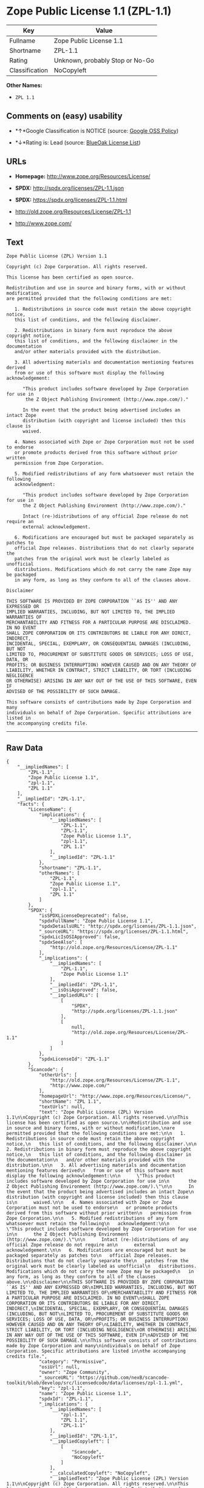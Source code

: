 * Zope Public License 1.1 (ZPL-1.1)

| Key              | Value                             |
|------------------+-----------------------------------|
| Fullname         | Zope Public License 1.1           |
| Shortname        | ZPL-1.1                           |
| Rating           | Unknown, probably Stop or No-Go   |
| Classification   | NoCopyleft                        |

*Other Names:*

- =ZPL 1.1=

** Comments on (easy) usability

- *↑*Google Classification is NOTICE (source:
  [[https://opensource.google.com/docs/thirdparty/licenses/][Google OSS
  Policy]])

- *↓*Rating is: Lead (source: [[https://blueoakcouncil.org/list][BlueOak
  License List]])

** URLs

- *Homepage:* http://www.zope.org/Resources/License/

- *SPDX:* http://spdx.org/licenses/ZPL-1.1.json

- *SPDX:* https://spdx.org/licenses/ZPL-1.1.html

- http://old.zope.org/Resources/License/ZPL-1.1

- http://www.zope.com/

** Text

#+BEGIN_EXAMPLE
    Zope Public License (ZPL) Version 1.1

    Copyright (c) Zope Corporation. All rights reserved.

    This license has been certified as open source.

    Redistribution and use in source and binary forms, with or without modification,
    are permitted provided that the following conditions are met:

       1. Redistributions in source code must retain the above copyright notice,
       this list of conditions, and the following disclaimer.

       2. Redistributions in binary form must reproduce the above copyright notice,
       this list of conditions, and the following disclaimer in the documentation
       and/or other materials provided with the distribution.

       3. All advertising materials and documentation mentioning features derived
       from or use of this software must display the following acknowledgement:

          "This product includes software developed by Zope Corporation for use in
           the Z Object Publishing Environment (http://www.zope.com/)."

          In the event that the product being advertised includes an intact Zope
          distribution (with copyright and license included) then this clause is
          waived.

       4. Names associated with Zope or Zope Corporation must not be used to endorse
       or promote products derived from this software without prior written
       permission from Zope Corporation.

       5. Modified redistributions of any form whatsoever must retain the following
       acknowledgment:

          "This product includes software developed by Zope Corporation for use in
          the Z Object Publishing Environment (http://www.zope.com/)."

          Intact (re-)distributions of any official Zope release do not require an
          external acknowledgement.

       6. Modifications are encouraged but must be packaged separately as patches to
       official Zope releases. Distributions that do not clearly separate the
       patches from the original work must be clearly labeled as unofficial
       distributions. Modifications which do not carry the name Zope may be packaged
       in any form, as long as they conform to all of the clauses above.

    Disclaimer

    THIS SOFTWARE IS PROVIDED BY ZOPE CORPORATION ``AS IS'' AND ANY EXPRESSED OR
    IMPLIED WARRANTIES, INCLUDING, BUT NOT LIMITED TO, THE IMPLIED WARRANTIES OF
    MERCHANTABILITY AND FITNESS FOR A PARTICULAR PURPOSE ARE DISCLAIMED. IN NO EVENT
    SHALL ZOPE CORPORATION OR ITS CONTRIBUTORS BE LIABLE FOR ANY DIRECT, INDIRECT,
    INCIDENTAL, SPECIAL, EXEMPLARY, OR CONSEQUENTIAL DAMAGES (INCLUDING, BUT NOT
    LIMITED TO, PROCUREMENT OF SUBSTITUTE GOODS OR SERVICES; LOSS OF USE, DATA, OR
    PROFITS; OR BUSINESS INTERRUPTION) HOWEVER CAUSED AND ON ANY THEORY OF
    LIABILITY, WHETHER IN CONTRACT, STRICT LIABILITY, OR TORT (INCLUDING NEGLIGENCE
    OR OTHERWISE) ARISING IN ANY WAY OUT OF THE USE OF THIS SOFTWARE, EVEN IF
    ADVISED OF THE POSSIBILITY OF SUCH DAMAGE.

    This software consists of contributions made by Zope Corporation and many
    individuals on behalf of Zope Corporation. Specific attributions are listed in
    the accompanying credits file.
#+END_EXAMPLE

--------------

** Raw Data

#+BEGIN_EXAMPLE
    {
        "__impliedNames": [
            "ZPL-1.1",
            "Zope Public License 1.1",
            "zpl-1.1",
            "ZPL 1.1"
        ],
        "__impliedId": "ZPL-1.1",
        "facts": {
            "LicenseName": {
                "implications": {
                    "__impliedNames": [
                        "ZPL-1.1",
                        "ZPL-1.1",
                        "Zope Public License 1.1",
                        "zpl-1.1",
                        "ZPL 1.1"
                    ],
                    "__impliedId": "ZPL-1.1"
                },
                "shortname": "ZPL-1.1",
                "otherNames": [
                    "ZPL-1.1",
                    "Zope Public License 1.1",
                    "zpl-1.1",
                    "ZPL 1.1"
                ]
            },
            "SPDX": {
                "isSPDXLicenseDeprecated": false,
                "spdxFullName": "Zope Public License 1.1",
                "spdxDetailsURL": "http://spdx.org/licenses/ZPL-1.1.json",
                "_sourceURL": "https://spdx.org/licenses/ZPL-1.1.html",
                "spdxLicIsOSIApproved": false,
                "spdxSeeAlso": [
                    "http://old.zope.org/Resources/License/ZPL-1.1"
                ],
                "_implications": {
                    "__impliedNames": [
                        "ZPL-1.1",
                        "Zope Public License 1.1"
                    ],
                    "__impliedId": "ZPL-1.1",
                    "__isOsiApproved": false,
                    "__impliedURLs": [
                        [
                            "SPDX",
                            "http://spdx.org/licenses/ZPL-1.1.json"
                        ],
                        [
                            null,
                            "http://old.zope.org/Resources/License/ZPL-1.1"
                        ]
                    ]
                },
                "spdxLicenseId": "ZPL-1.1"
            },
            "Scancode": {
                "otherUrls": [
                    "http://old.zope.org/Resources/License/ZPL-1.1",
                    "http://www.zope.com/"
                ],
                "homepageUrl": "http://www.zope.org/Resources/License/",
                "shortName": "ZPL 1.1",
                "textUrls": null,
                "text": "Zope Public License (ZPL) Version 1.1\n\nCopyright (c) Zope Corporation. All rights reserved.\n\nThis license has been certified as open source.\n\nRedistribution and use in source and binary forms, with or without modification,\nare permitted provided that the following conditions are met:\n\n   1. Redistributions in source code must retain the above copyright notice,\n   this list of conditions, and the following disclaimer.\n\n   2. Redistributions in binary form must reproduce the above copyright notice,\n   this list of conditions, and the following disclaimer in the documentation\n   and/or other materials provided with the distribution.\n\n   3. All advertising materials and documentation mentioning features derived\n   from or use of this software must display the following acknowledgement:\n\n      \"This product includes software developed by Zope Corporation for use in\n       the Z Object Publishing Environment (http://www.zope.com/).\"\n\n      In the event that the product being advertised includes an intact Zope\n      distribution (with copyright and license included) then this clause is\n      waived.\n\n   4. Names associated with Zope or Zope Corporation must not be used to endorse\n   or promote products derived from this software without prior written\n   permission from Zope Corporation.\n\n   5. Modified redistributions of any form whatsoever must retain the following\n   acknowledgment:\n\n      \"This product includes software developed by Zope Corporation for use in\n      the Z Object Publishing Environment (http://www.zope.com/).\"\n\n      Intact (re-)distributions of any official Zope release do not require an\n      external acknowledgement.\n\n   6. Modifications are encouraged but must be packaged separately as patches to\n   official Zope releases. Distributions that do not clearly separate the\n   patches from the original work must be clearly labeled as unofficial\n   distributions. Modifications which do not carry the name Zope may be packaged\n   in any form, as long as they conform to all of the clauses above.\n\nDisclaimer\n\nTHIS SOFTWARE IS PROVIDED BY ZOPE CORPORATION ``AS IS'' AND ANY EXPRESSED OR\nIMPLIED WARRANTIES, INCLUDING, BUT NOT LIMITED TO, THE IMPLIED WARRANTIES OF\nMERCHANTABILITY AND FITNESS FOR A PARTICULAR PURPOSE ARE DISCLAIMED. IN NO EVENT\nSHALL ZOPE CORPORATION OR ITS CONTRIBUTORS BE LIABLE FOR ANY DIRECT, INDIRECT,\nINCIDENTAL, SPECIAL, EXEMPLARY, OR CONSEQUENTIAL DAMAGES (INCLUDING, BUT NOT\nLIMITED TO, PROCUREMENT OF SUBSTITUTE GOODS OR SERVICES; LOSS OF USE, DATA, OR\nPROFITS; OR BUSINESS INTERRUPTION) HOWEVER CAUSED AND ON ANY THEORY OF\nLIABILITY, WHETHER IN CONTRACT, STRICT LIABILITY, OR TORT (INCLUDING NEGLIGENCE\nOR OTHERWISE) ARISING IN ANY WAY OUT OF THE USE OF THIS SOFTWARE, EVEN IF\nADVISED OF THE POSSIBILITY OF SUCH DAMAGE.\n\nThis software consists of contributions made by Zope Corporation and many\nindividuals on behalf of Zope Corporation. Specific attributions are listed in\nthe accompanying credits file.",
                "category": "Permissive",
                "osiUrl": null,
                "owner": "Zope Community",
                "_sourceURL": "https://github.com/nexB/scancode-toolkit/blob/develop/src/licensedcode/data/licenses/zpl-1.1.yml",
                "key": "zpl-1.1",
                "name": "Zope Public License 1.1",
                "spdxId": "ZPL-1.1",
                "_implications": {
                    "__impliedNames": [
                        "zpl-1.1",
                        "ZPL 1.1",
                        "ZPL-1.1"
                    ],
                    "__impliedId": "ZPL-1.1",
                    "__impliedCopyleft": [
                        [
                            "Scancode",
                            "NoCopyleft"
                        ]
                    ],
                    "__calculatedCopyleft": "NoCopyleft",
                    "__impliedText": "Zope Public License (ZPL) Version 1.1\n\nCopyright (c) Zope Corporation. All rights reserved.\n\nThis license has been certified as open source.\n\nRedistribution and use in source and binary forms, with or without modification,\nare permitted provided that the following conditions are met:\n\n   1. Redistributions in source code must retain the above copyright notice,\n   this list of conditions, and the following disclaimer.\n\n   2. Redistributions in binary form must reproduce the above copyright notice,\n   this list of conditions, and the following disclaimer in the documentation\n   and/or other materials provided with the distribution.\n\n   3. All advertising materials and documentation mentioning features derived\n   from or use of this software must display the following acknowledgement:\n\n      \"This product includes software developed by Zope Corporation for use in\n       the Z Object Publishing Environment (http://www.zope.com/).\"\n\n      In the event that the product being advertised includes an intact Zope\n      distribution (with copyright and license included) then this clause is\n      waived.\n\n   4. Names associated with Zope or Zope Corporation must not be used to endorse\n   or promote products derived from this software without prior written\n   permission from Zope Corporation.\n\n   5. Modified redistributions of any form whatsoever must retain the following\n   acknowledgment:\n\n      \"This product includes software developed by Zope Corporation for use in\n      the Z Object Publishing Environment (http://www.zope.com/).\"\n\n      Intact (re-)distributions of any official Zope release do not require an\n      external acknowledgement.\n\n   6. Modifications are encouraged but must be packaged separately as patches to\n   official Zope releases. Distributions that do not clearly separate the\n   patches from the original work must be clearly labeled as unofficial\n   distributions. Modifications which do not carry the name Zope may be packaged\n   in any form, as long as they conform to all of the clauses above.\n\nDisclaimer\n\nTHIS SOFTWARE IS PROVIDED BY ZOPE CORPORATION ``AS IS'' AND ANY EXPRESSED OR\nIMPLIED WARRANTIES, INCLUDING, BUT NOT LIMITED TO, THE IMPLIED WARRANTIES OF\nMERCHANTABILITY AND FITNESS FOR A PARTICULAR PURPOSE ARE DISCLAIMED. IN NO EVENT\nSHALL ZOPE CORPORATION OR ITS CONTRIBUTORS BE LIABLE FOR ANY DIRECT, INDIRECT,\nINCIDENTAL, SPECIAL, EXEMPLARY, OR CONSEQUENTIAL DAMAGES (INCLUDING, BUT NOT\nLIMITED TO, PROCUREMENT OF SUBSTITUTE GOODS OR SERVICES; LOSS OF USE, DATA, OR\nPROFITS; OR BUSINESS INTERRUPTION) HOWEVER CAUSED AND ON ANY THEORY OF\nLIABILITY, WHETHER IN CONTRACT, STRICT LIABILITY, OR TORT (INCLUDING NEGLIGENCE\nOR OTHERWISE) ARISING IN ANY WAY OUT OF THE USE OF THIS SOFTWARE, EVEN IF\nADVISED OF THE POSSIBILITY OF SUCH DAMAGE.\n\nThis software consists of contributions made by Zope Corporation and many\nindividuals on behalf of Zope Corporation. Specific attributions are listed in\nthe accompanying credits file.",
                    "__impliedURLs": [
                        [
                            "Homepage",
                            "http://www.zope.org/Resources/License/"
                        ],
                        [
                            null,
                            "http://old.zope.org/Resources/License/ZPL-1.1"
                        ],
                        [
                            null,
                            "http://www.zope.com/"
                        ]
                    ]
                }
            },
            "BlueOak License List": {
                "BlueOakRating": "Lead",
                "url": "https://spdx.org/licenses/ZPL-1.1.html",
                "isPermissive": true,
                "_sourceURL": "https://blueoakcouncil.org/list",
                "name": "Zope Public License 1.1",
                "id": "ZPL-1.1",
                "_implications": {
                    "__impliedNames": [
                        "ZPL-1.1"
                    ],
                    "__impliedJudgement": [
                        [
                            "BlueOak License List",
                            {
                                "tag": "NegativeJudgement",
                                "contents": "Rating is: Lead"
                            }
                        ]
                    ],
                    "__impliedCopyleft": [
                        [
                            "BlueOak License List",
                            "NoCopyleft"
                        ]
                    ],
                    "__calculatedCopyleft": "NoCopyleft",
                    "__impliedURLs": [
                        [
                            "SPDX",
                            "https://spdx.org/licenses/ZPL-1.1.html"
                        ]
                    ]
                }
            },
            "Google OSS Policy": {
                "rating": "NOTICE",
                "_sourceURL": "https://opensource.google.com/docs/thirdparty/licenses/",
                "id": "ZPL-1.1",
                "_implications": {
                    "__impliedNames": [
                        "ZPL-1.1"
                    ],
                    "__impliedJudgement": [
                        [
                            "Google OSS Policy",
                            {
                                "tag": "PositiveJudgement",
                                "contents": "Google Classification is NOTICE"
                            }
                        ]
                    ],
                    "__impliedCopyleft": [
                        [
                            "Google OSS Policy",
                            "NoCopyleft"
                        ]
                    ],
                    "__calculatedCopyleft": "NoCopyleft"
                }
            }
        },
        "__impliedJudgement": [
            [
                "BlueOak License List",
                {
                    "tag": "NegativeJudgement",
                    "contents": "Rating is: Lead"
                }
            ],
            [
                "Google OSS Policy",
                {
                    "tag": "PositiveJudgement",
                    "contents": "Google Classification is NOTICE"
                }
            ]
        ],
        "__impliedCopyleft": [
            [
                "BlueOak License List",
                "NoCopyleft"
            ],
            [
                "Google OSS Policy",
                "NoCopyleft"
            ],
            [
                "Scancode",
                "NoCopyleft"
            ]
        ],
        "__calculatedCopyleft": "NoCopyleft",
        "__isOsiApproved": false,
        "__impliedText": "Zope Public License (ZPL) Version 1.1\n\nCopyright (c) Zope Corporation. All rights reserved.\n\nThis license has been certified as open source.\n\nRedistribution and use in source and binary forms, with or without modification,\nare permitted provided that the following conditions are met:\n\n   1. Redistributions in source code must retain the above copyright notice,\n   this list of conditions, and the following disclaimer.\n\n   2. Redistributions in binary form must reproduce the above copyright notice,\n   this list of conditions, and the following disclaimer in the documentation\n   and/or other materials provided with the distribution.\n\n   3. All advertising materials and documentation mentioning features derived\n   from or use of this software must display the following acknowledgement:\n\n      \"This product includes software developed by Zope Corporation for use in\n       the Z Object Publishing Environment (http://www.zope.com/).\"\n\n      In the event that the product being advertised includes an intact Zope\n      distribution (with copyright and license included) then this clause is\n      waived.\n\n   4. Names associated with Zope or Zope Corporation must not be used to endorse\n   or promote products derived from this software without prior written\n   permission from Zope Corporation.\n\n   5. Modified redistributions of any form whatsoever must retain the following\n   acknowledgment:\n\n      \"This product includes software developed by Zope Corporation for use in\n      the Z Object Publishing Environment (http://www.zope.com/).\"\n\n      Intact (re-)distributions of any official Zope release do not require an\n      external acknowledgement.\n\n   6. Modifications are encouraged but must be packaged separately as patches to\n   official Zope releases. Distributions that do not clearly separate the\n   patches from the original work must be clearly labeled as unofficial\n   distributions. Modifications which do not carry the name Zope may be packaged\n   in any form, as long as they conform to all of the clauses above.\n\nDisclaimer\n\nTHIS SOFTWARE IS PROVIDED BY ZOPE CORPORATION ``AS IS'' AND ANY EXPRESSED OR\nIMPLIED WARRANTIES, INCLUDING, BUT NOT LIMITED TO, THE IMPLIED WARRANTIES OF\nMERCHANTABILITY AND FITNESS FOR A PARTICULAR PURPOSE ARE DISCLAIMED. IN NO EVENT\nSHALL ZOPE CORPORATION OR ITS CONTRIBUTORS BE LIABLE FOR ANY DIRECT, INDIRECT,\nINCIDENTAL, SPECIAL, EXEMPLARY, OR CONSEQUENTIAL DAMAGES (INCLUDING, BUT NOT\nLIMITED TO, PROCUREMENT OF SUBSTITUTE GOODS OR SERVICES; LOSS OF USE, DATA, OR\nPROFITS; OR BUSINESS INTERRUPTION) HOWEVER CAUSED AND ON ANY THEORY OF\nLIABILITY, WHETHER IN CONTRACT, STRICT LIABILITY, OR TORT (INCLUDING NEGLIGENCE\nOR OTHERWISE) ARISING IN ANY WAY OUT OF THE USE OF THIS SOFTWARE, EVEN IF\nADVISED OF THE POSSIBILITY OF SUCH DAMAGE.\n\nThis software consists of contributions made by Zope Corporation and many\nindividuals on behalf of Zope Corporation. Specific attributions are listed in\nthe accompanying credits file.",
        "__impliedURLs": [
            [
                "SPDX",
                "http://spdx.org/licenses/ZPL-1.1.json"
            ],
            [
                null,
                "http://old.zope.org/Resources/License/ZPL-1.1"
            ],
            [
                "SPDX",
                "https://spdx.org/licenses/ZPL-1.1.html"
            ],
            [
                "Homepage",
                "http://www.zope.org/Resources/License/"
            ],
            [
                null,
                "http://www.zope.com/"
            ]
        ]
    }
#+END_EXAMPLE